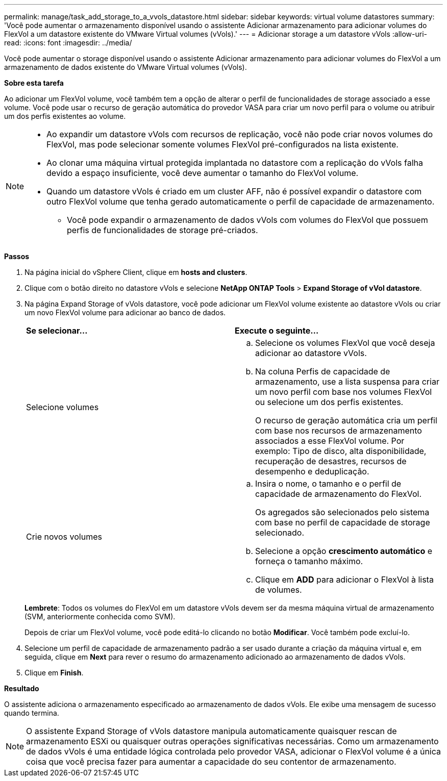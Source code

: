 ---
permalink: manage/task_add_storage_to_a_vvols_datastore.html 
sidebar: sidebar 
keywords: virtual volume datastores 
summary: 'Você pode aumentar o armazenamento disponível usando o assistente Adicionar armazenamento para adicionar volumes do FlexVol a um datastore existente do VMware Virtual volumes (vVols).' 
---
= Adicionar storage a um datastore vVols
:allow-uri-read: 
:icons: font
:imagesdir: ../media/


[role="lead"]
Você pode aumentar o storage disponível usando o assistente Adicionar armazenamento para adicionar volumes do FlexVol a um armazenamento de dados existente do VMware Virtual volumes (vVols).

*Sobre esta tarefa*

Ao adicionar um FlexVol volume, você também tem a opção de alterar o perfil de funcionalidades de storage associado a esse volume. Você pode usar o recurso de geração automática do provedor VASA para criar um novo perfil para o volume ou atribuir um dos perfis existentes ao volume.

[NOTE]
====
* Ao expandir um datastore vVols com recursos de replicação, você não pode criar novos volumes do FlexVol, mas pode selecionar somente volumes FlexVol pré-configurados na lista existente.
* Ao clonar uma máquina virtual protegida implantada no datastore com a replicação do vVols falha devido a espaço insuficiente, você deve aumentar o tamanho do FlexVol volume.
* Quando um datastore vVols é criado em um cluster AFF, não é possível expandir o datastore com outro FlexVol volume que tenha gerado automaticamente o perfil de capacidade de armazenamento.
+
** Você pode expandir o armazenamento de dados vVols com volumes do FlexVol que possuem perfis de funcionalidades de storage pré-criados.




====
*Passos*

. Na página inicial do vSphere Client, clique em *hosts and clusters*.
. Clique com o botão direito no datastore vVols e selecione *NetApp ONTAP Tools* > *Expand Storage of vVol datastore*.
. Na página Expand Storage of vVols datastore, você pode adicionar um FlexVol volume existente ao datastore vVols ou criar um novo FlexVol volume para adicionar ao banco de dados.
+
|===


| *Se selecionar...* | *Execute o seguinte...* 


 a| 
Selecione volumes
 a| 
.. Selecione os volumes FlexVol que você deseja adicionar ao datastore vVols.
.. Na coluna Perfis de capacidade de armazenamento, use a lista suspensa para criar um novo perfil com base nos volumes FlexVol ou selecione um dos perfis existentes.
+
O recurso de geração automática cria um perfil com base nos recursos de armazenamento associados a esse FlexVol volume. Por exemplo: Tipo de disco, alta disponibilidade, recuperação de desastres, recursos de desempenho e deduplicação.





 a| 
Crie novos volumes
 a| 
.. Insira o nome, o tamanho e o perfil de capacidade de armazenamento do FlexVol.
+
Os agregados são selecionados pelo sistema com base no perfil de capacidade de storage selecionado.

.. Selecione a opção *crescimento automático* e forneça o tamanho máximo.
.. Clique em *ADD* para adicionar o FlexVol à lista de volumes.


|===
+
*Lembrete*: Todos os volumes do FlexVol em um datastore vVols devem ser da mesma máquina virtual de armazenamento (SVM, anteriormente conhecida como SVM).

+
Depois de criar um FlexVol volume, você pode editá-lo clicando no botão *Modificar*. Você também pode excluí-lo.

. Selecione um perfil de capacidade de armazenamento padrão a ser usado durante a criação da máquina virtual e, em seguida, clique em *Next* para rever o resumo do armazenamento adicionado ao armazenamento de dados vVols.
. Clique em *Finish*.


*Resultado*

O assistente adiciona o armazenamento especificado ao armazenamento de dados vVols. Ele exibe uma mensagem de sucesso quando termina.


NOTE: O assistente Expand Storage of vVols datastore manipula automaticamente quaisquer rescan de armazenamento ESXi ou quaisquer outras operações significativas necessárias. Como um armazenamento de dados vVols é uma entidade lógica controlada pelo provedor VASA, adicionar o FlexVol volume é a única coisa que você precisa fazer para aumentar a capacidade do seu contentor de armazenamento.
